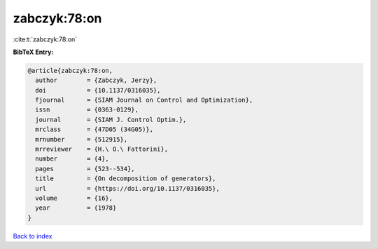 zabczyk:78:on
=============

:cite:t:`zabczyk:78:on`

**BibTeX Entry:**

.. code-block:: bibtex

   @article{zabczyk:78:on,
     author        = {Zabczyk, Jerzy},
     doi           = {10.1137/0316035},
     fjournal      = {SIAM Journal on Control and Optimization},
     issn          = {0363-0129},
     journal       = {SIAM J. Control Optim.},
     mrclass       = {47D05 (34G05)},
     mrnumber      = {512915},
     mrreviewer    = {H.\ O.\ Fattorini},
     number        = {4},
     pages         = {523--534},
     title         = {On decomposition of generators},
     url           = {https://doi.org/10.1137/0316035},
     volume        = {16},
     year          = {1978}
   }

`Back to index <../By-Cite-Keys.rst>`_
